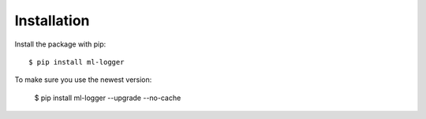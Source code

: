 ============
Installation
============

Install the package with pip::

    $ pip install ml-logger

To make sure you use the newest version:

    $ pip install ml-logger --upgrade --no-cache

